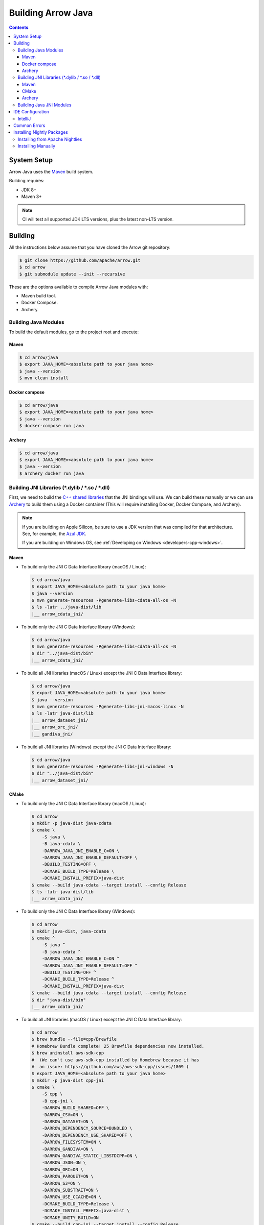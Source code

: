 .. Licensed to the Apache Software Foundation (ASF) under one
.. or more contributor license agreements.  See the NOTICE file
.. distributed with this work for additional information
.. regarding copyright ownership.  The ASF licenses this file
.. to you under the Apache License, Version 2.0 (the
.. "License"); you may not use this file except in compliance
.. with the License.  You may obtain a copy of the License at

..   http://www.apache.org/licenses/LICENSE-2.0

.. Unless required by applicable law or agreed to in writing,
.. software distributed under the License is distributed on an
.. "AS IS" BASIS, WITHOUT WARRANTIES OR CONDITIONS OF ANY
.. KIND, either express or implied.  See the License for the
.. specific language governing permissions and limitations
.. under the License.

.. highlight:: console

.. _building-arrow-java:

===================
Building Arrow Java
===================

.. contents::

System Setup
============

Arrow Java uses the `Maven <https://maven.apache.org/>`_ build system.

Building requires:

* JDK 8+
* Maven 3+

.. note::
    CI will test all supported JDK LTS versions, plus the latest non-LTS version.

Building
========

All the instructions below assume that you have cloned the Arrow git
repository:

.. code-block::

    $ git clone https://github.com/apache/arrow.git
    $ cd arrow
    $ git submodule update --init --recursive

These are the options available to compile Arrow Java modules with:

* Maven build tool.
* Docker Compose.
* Archery.

Building Java Modules
---------------------

To build the default modules, go to the project root and execute:

Maven
~~~~~

.. code-block::

    $ cd arrow/java
    $ export JAVA_HOME=<absolute path to your java home>
    $ java --version
    $ mvn clean install

Docker compose
~~~~~~~~~~~~~~

.. code-block::

    $ cd arrow/java
    $ export JAVA_HOME=<absolute path to your java home>
    $ java --version
    $ docker-compose run java

Archery
~~~~~~~

.. code-block::

    $ cd arrow/java
    $ export JAVA_HOME=<absolute path to your java home>
    $ java --version
    $ archery docker run java

Building JNI Libraries (\*.dylib / \*.so / \*.dll)
--------------------------------------------------

First, we need to build the `C++ shared libraries`_ that the JNI bindings will use.
We can build these manually or we can use `Archery`_ to build them using a Docker container
(This will require installing Docker, Docker Compose, and Archery).

.. note::
   If you are building on Apple Silicon, be sure to use a JDK version that was compiled
   for that architecture. See, for example, the `Azul JDK <https://www.azul.com/downloads/?os=macos&architecture=arm-64-bit&package=jdk>`_.

   If you are building on Windows OS, see :ref:`Developing on Windows <developers-cpp-windows>`.

Maven
~~~~~

- To build only the JNI C Data Interface library (macOS / Linux):

  .. code-block:: text

      $ cd arrow/java
      $ export JAVA_HOME=<absolute path to your java home>
      $ java --version
      $ mvn generate-resources -Pgenerate-libs-cdata-all-os -N
      $ ls -latr ../java-dist/lib
      |__ arrow_cdata_jni/

- To build only the JNI C Data Interface library (Windows):

  .. code-block::

      $ cd arrow/java
      $ mvn generate-resources -Pgenerate-libs-cdata-all-os -N
      $ dir "../java-dist/bin"
      |__ arrow_cdata_jni/

- To build all JNI libraries (macOS / Linux) except the JNI C Data Interface library:

  .. code-block:: text

      $ cd arrow/java
      $ export JAVA_HOME=<absolute path to your java home>
      $ java --version
      $ mvn generate-resources -Pgenerate-libs-jni-macos-linux -N
      $ ls -latr java-dist/lib
      |__ arrow_dataset_jni/
      |__ arrow_orc_jni/
      |__ gandiva_jni/

- To build all JNI libraries (Windows) except the JNI C Data Interface library:

  .. code-block::

      $ cd arrow/java
      $ mvn generate-resources -Pgenerate-libs-jni-windows -N
      $ dir "../java-dist/bin"
      |__ arrow_dataset_jni/

CMake
~~~~~

- To build only the JNI C Data Interface library (macOS / Linux):

  .. code-block:: text

      $ cd arrow
      $ mkdir -p java-dist java-cdata
      $ cmake \
          -S java \
          -B java-cdata \
          -DARROW_JAVA_JNI_ENABLE_C=ON \
          -DARROW_JAVA_JNI_ENABLE_DEFAULT=OFF \
          -DBUILD_TESTING=OFF \
          -DCMAKE_BUILD_TYPE=Release \
          -DCMAKE_INSTALL_PREFIX=java-dist
      $ cmake --build java-cdata --target install --config Release
      $ ls -latr java-dist/lib
      |__ arrow_cdata_jni/

- To build only the JNI C Data Interface library (Windows):

  .. code-block::

      $ cd arrow
      $ mkdir java-dist, java-cdata
      $ cmake ^
          -S java ^
          -B java-cdata ^
          -DARROW_JAVA_JNI_ENABLE_C=ON ^
          -DARROW_JAVA_JNI_ENABLE_DEFAULT=OFF ^
          -DBUILD_TESTING=OFF ^
          -DCMAKE_BUILD_TYPE=Release ^
          -DCMAKE_INSTALL_PREFIX=java-dist
      $ cmake --build java-cdata --target install --config Release
      $ dir "java-dist/bin"
      |__ arrow_cdata_jni/

- To build all JNI libraries (macOS / Linux) except the JNI C Data Interface library:

  .. code-block::

      $ cd arrow
      $ brew bundle --file=cpp/Brewfile
      # Homebrew Bundle complete! 25 Brewfile dependencies now installed.
      $ brew uninstall aws-sdk-cpp
      #  (We can't use aws-sdk-cpp installed by Homebrew because it has
      #  an issue: https://github.com/aws/aws-sdk-cpp/issues/1809 )
      $ export JAVA_HOME=<absolute path to your java home>
      $ mkdir -p java-dist cpp-jni
      $ cmake \
          -S cpp \
          -B cpp-jni \
          -DARROW_BUILD_SHARED=OFF \
          -DARROW_CSV=ON \
          -DARROW_DATASET=ON \
          -DARROW_DEPENDENCY_SOURCE=BUNDLED \
          -DARROW_DEPENDENCY_USE_SHARED=OFF \
          -DARROW_FILESYSTEM=ON \
          -DARROW_GANDIVA=ON \
          -DARROW_GANDIVA_STATIC_LIBSTDCPP=ON \
          -DARROW_JSON=ON \
          -DARROW_ORC=ON \
          -DARROW_PARQUET=ON \
          -DARROW_S3=ON \
          -DARROW_SUBSTRAIT=ON \
          -DARROW_USE_CCACHE=ON \
          -DCMAKE_BUILD_TYPE=Release \
          -DCMAKE_INSTALL_PREFIX=java-dist \
          -DCMAKE_UNITY_BUILD=ON
      $ cmake --build cpp-jni --target install --config Release
      $ cmake \
          -S java \
          -B java-jni \
          -DARROW_JAVA_JNI_ENABLE_C=OFF \
          -DARROW_JAVA_JNI_ENABLE_DEFAULT=ON \
          -DBUILD_TESTING=OFF \
          -DCMAKE_BUILD_TYPE=Release \
          -DCMAKE_INSTALL_PREFIX=java-dist \
          -DCMAKE_PREFIX_PATH=$PWD/java-dist \
          -DProtobuf_ROOT=$PWD/../cpp-jni/protobuf_ep-install \
          -DProtobuf_USE_STATIC_LIBS=ON
      $ cmake --build java-jni --target install --config Release
      $ ls -latr java-dist/lib/
      |__ arrow_dataset_jni/
      |__ arrow_orc_jni/
      |__ gandiva_jni/

- To build all JNI libraries (Windows) except the JNI C Data Interface library:

  .. code-block::

      $ cd arrow
      $ mkdir java-dist, cpp-jni
      $ cmake ^
          -S cpp ^
          -B cpp-jni ^
          -DARROW_BUILD_SHARED=OFF ^
          -DARROW_CSV=ON ^
          -DARROW_DATASET=ON ^
          -DARROW_DEPENDENCY_USE_SHARED=OFF ^
          -DARROW_FILESYSTEM=ON ^
          -DARROW_GANDIVA=OFF ^
          -DARROW_JSON=ON ^
          -DARROW_ORC=ON ^
          -DARROW_PARQUET=ON ^
          -DARROW_S3=ON ^
          -DARROW_SUBSTRAIT=ON ^
          -DARROW_USE_CCACHE=ON ^
          -DARROW_WITH_BROTLI=ON ^
          -DARROW_WITH_LZ4=ON ^
          -DARROW_WITH_SNAPPY=ON ^
          -DARROW_WITH_ZLIB=ON ^
          -DARROW_WITH_ZSTD=ON ^
          -DCMAKE_BUILD_TYPE=Release ^
          -DCMAKE_INSTALL_PREFIX=java-dist ^
          -DCMAKE_UNITY_BUILD=ON ^
          -GNinja
      $ cd cpp-jni
      $ ninja install
      $ cd ../
      $ cmake ^
          -S java ^
          -B java-jni ^
          -DARROW_JAVA_JNI_ENABLE_C=OFF ^
          -DARROW_JAVA_JNI_ENABLE_DATASET=ON ^
          -DARROW_JAVA_JNI_ENABLE_DEFAULT=ON ^
          -DARROW_JAVA_JNI_ENABLE_GANDIVA=OFF ^
          -DARROW_JAVA_JNI_ENABLE_ORC=ON ^
          -DBUILD_TESTING=OFF ^
          -DCMAKE_BUILD_TYPE=Release ^
          -DCMAKE_INSTALL_PREFIX=java-dist ^
          -DCMAKE_PREFIX_PATH=$PWD/java-dist
      $ cmake --build java-jni --target install --config Release
      $ dir "java-dist/bin"
      |__ arrow_orc_jni/
      |__ arrow_dataset_jni/

Archery
~~~~~~~

.. code-block:: text

    $ cd arrow
    $ archery docker run java-jni-manylinux-2014
    $ ls -latr java-dist
    |__ arrow_cdata_jni/
    |__ arrow_dataset_jni/
    |__ arrow_orc_jni/
    |__ gandiva_jni/

Building Java JNI Modules
-------------------------

- To compile the JNI bindings, use the ``arrow-c-data`` Maven profile:

  .. code-block::

      $ cd arrow/java
      $ mvn -Darrow.c.jni.dist.dir=<absolute path to your arrow folder>/java-dist/lib -Parrow-c-data clean install

- To compile the JNI bindings for ORC / Gandiva / Dataset, use the ``arrow-jni`` Maven profile:

  .. code-block::

      $ cd arrow/java
      $ mvn \
          -Darrow.cpp.build.dir=<absolute path to your arrow folder>/java-dist/lib/ \
          -Darrow.c.jni.dist.dir=<absolute path to your arrow folder>/java-dist/lib/ \
          -Parrow-jni clean install

IDE Configuration
=================

IntelliJ
--------

To start working on Arrow in IntelliJ: build the project once from the command
line using ``mvn clean install``. Then open the ``java/`` subdirectory of the
Arrow repository, and update the following settings:

* In the Files tool window, find the path ``vector/target/generated-sources``,
  right click the directory, and select Mark Directory as > Generated Sources
  Root. There is no need to mark other generated sources directories, as only
  the ``vector`` module generates sources.
* For JDK 8, disable the ``error-prone`` profile to build the project successfully.
* For JDK 11, due to an `IntelliJ bug
  <https://youtrack.jetbrains.com/issue/IDEA-201168>`__, you must go into
  Settings > Build, Execution, Deployment > Compiler > Java Compiler and disable
  "Use '--release' option for cross-compilation (Java 9 and later)". Otherwise
  you will get an error like "package sun.misc does not exist".
* You may want to disable error-prone entirely if it gives spurious
  warnings (disable both error-prone profiles in the Maven tool window
  and "Reload All Maven Projects").
* If using IntelliJ's Maven integration to build, you may need to change
  ``<fork>`` to ``false`` in the pom.xml files due to an `IntelliJ bug
  <https://youtrack.jetbrains.com/issue/IDEA-278903>`__.
* To enable debugging JNI-based modules like ``dataset``,
  activate specific profiles in the Maven tab under "Profiles".
  Ensure the profiles ``arrow-c-data``, ``arrow-jni``, ``generate-libs-cdata-all-os``,
  ``generate-libs-jni-macos-linux``, and ``jdk11+`` are enabled, so that the
  IDE can build them and enable debugging.

You may not need to update all of these settings if you build/test with the
IntelliJ Maven integration instead of with IntelliJ directly.

Common Errors
=============

* When working with the JNI code: if the C++ build cannot find dependencies, with errors like these:

  .. code-block::

     Could NOT find Boost (missing: Boost_INCLUDE_DIR system filesystem)
     Could NOT find Lz4 (missing: LZ4_LIB)
     Could NOT find zstd (missing: ZSTD_LIB)

  Specify that the dependencies should be downloaded at build time (more details at `Dependency Resolution`_):

  .. code-block::

     -Dre2_SOURCE=BUNDLED \
     -DBoost_SOURCE=BUNDLED \
     -Dutf8proc_SOURCE=BUNDLED \
     -DSnappy_SOURCE=BUNDLED \
     -DORC_SOURCE=BUNDLED \
     -DZLIB_SOURCE=BUNDLED

.. _Archery: https://github.com/apache/arrow/blob/main/dev/archery/README.md
.. _Dependency Resolution: https://arrow.apache.org/docs/developers/cpp/building.html#individual-dependency-resolution
.. _C++ shared libraries: https://arrow.apache.org/docs/cpp/build_system.html


Installing Nightly Packages
===========================

.. warning::
    These packages are not official releases. Use them at your own risk.

Arrow nightly builds are posted on the mailing list at `builds@arrow.apache.org`_.
The artifacts are uploaded to GitHub. For example, for 2022/07/30, they can be found at `GitHub Nightly`_.


Installing from Apache Nightlies
--------------------------------
1. Look up the nightly version number for the Arrow libraries used.

   For example, for ``arrow-memory``, visit  https://nightlies.apache.org/arrow/java/org/apache/arrow/arrow-memory/ and see what versions are available (e.g. 9.0.0.dev501).
2. Add Apache Nightlies Repository to the Maven/Gradle project.

   .. code-block:: xml

      <properties>
         <arrow.version>9.0.0.dev501</arrow.version>
      </properties>
      ...
      <repositories>
         <repository>
               <id>arrow-apache-nightlies</id>
               <url>https://nightlies.apache.org/arrow/java</url>
         </repository>
      </repositories>
      ...
      <dependencies>
         <dependency>
               <groupId>org.apache.arrow</groupId>
               <artifactId>arrow-vector</artifactId>
               <version>${arrow.version}</version>
         </dependency>
      </dependencies>
      ...

Installing Manually
-------------------

1. Decide nightly packages repository to use, for example: https://github.com/ursacomputing/crossbow/releases/tag/nightly-packaging-2022-07-30-0-github-java-jars
2. Add packages to your pom.xml, for example: flight-core (it depends on: arrow-format, arrow-vector, arrow-memory-core and arrow-memory-netty).

   .. code-block:: xml

      <properties>
         <maven.compiler.source>8</maven.compiler.source>
         <maven.compiler.target>8</maven.compiler.target>
         <arrow.version>9.0.0.dev501</arrow.version>
      </properties>

      <dependencies>
         <dependency>
               <groupId>org.apache.arrow</groupId>
               <artifactId>flight-core</artifactId>
               <version>${arrow.version}</version>
         </dependency>
      </dependencies>

3. Download the necessary pom and jar files to a temporary directory:

   .. code-block:: shell

      $ mkdir nightly-packaging-2022-07-30-0-github-java-jars
      $ cd nightly-packaging-2022-07-30-0-github-java-jars
      $ wget https://github.com/ursacomputing/crossbow/releases/download/nightly-packaging-2022-07-30-0-github-java-jars/arrow-java-root-9.0.0.dev501.pom
      $ wget https://github.com/ursacomputing/crossbow/releases/download/nightly-packaging-2022-07-30-0-github-java-jars/arrow-format-9.0.0.dev501.pom
      $ wget https://github.com/ursacomputing/crossbow/releases/download/nightly-packaging-2022-07-30-0-github-java-jars/arrow-format-9.0.0.dev501.jar
      $ wget https://github.com/ursacomputing/crossbow/releases/download/nightly-packaging-2022-07-30-0-github-java-jars/arrow-vector-9.0.0.dev501.pom
      $ wget https://github.com/ursacomputing/crossbow/releases/download/nightly-packaging-2022-07-30-0-github-java-jars/arrow-vector-9.0.0.dev501.jar
      $ wget https://github.com/ursacomputing/crossbow/releases/download/nightly-packaging-2022-07-30-0-github-java-jars/arrow-memory-9.0.0.dev501.pom
      $ wget https://github.com/ursacomputing/crossbow/releases/download/nightly-packaging-2022-07-30-0-github-java-jars/arrow-memory-core-9.0.0.dev501.pom
      $ wget https://github.com/ursacomputing/crossbow/releases/download/nightly-packaging-2022-07-30-0-github-java-jars/arrow-memory-netty-9.0.0.dev501.pom
      $ wget https://github.com/ursacomputing/crossbow/releases/download/nightly-packaging-2022-07-30-0-github-java-jars/arrow-memory-core-9.0.0.dev501.jar
      $ wget https://github.com/ursacomputing/crossbow/releases/download/nightly-packaging-2022-07-30-0-github-java-jars/arrow-memory-netty-9.0.0.dev501.jar
      $ wget https://github.com/ursacomputing/crossbow/releases/download/nightly-packaging-2022-07-30-0-github-java-jars/arrow-flight-9.0.0.dev501.pom
      $ wget https://github.com/ursacomputing/crossbow/releases/download/nightly-packaging-2022-07-30-0-github-java-jars/flight-core-9.0.0.dev501.pom
      $ wget https://github.com/ursacomputing/crossbow/releases/download/nightly-packaging-2022-07-30-0-github-java-jars/flight-core-9.0.0.dev501.jar
      $ tree
      .
      ├── arrow-flight-9.0.0.dev501.pom
      ├── arrow-format-9.0.0.dev501.jar
      ├── arrow-format-9.0.0.dev501.pom
      ├── arrow-java-root-9.0.0.dev501.pom
      ├── arrow-memory-9.0.0.dev501.pom
      ├── arrow-memory-core-9.0.0.dev501.jar
      ├── arrow-memory-core-9.0.0.dev501.pom
      ├── arrow-memory-netty-9.0.0.dev501.jar
      ├── arrow-memory-netty-9.0.0.dev501.pom
      ├── arrow-vector-9.0.0.dev501.jar
      ├── arrow-vector-9.0.0.dev501.pom
      ├── flight-core-9.0.0.dev501.jar
      └── flight-core-9.0.0.dev501.pom

4. Install the artifacts to the local Maven repository with ``mvn install:install-file``:

   .. code-block:: shell

      $ mvn install:install-file -Dfile="$(pwd)/arrow-java-root-9.0.0.dev501.pom" -DgroupId=org.apache.arrow -DartifactId=arrow-java-root -Dversion=9.0.0.dev501 -Dpackaging=pom
      $ mvn install:install-file -Dfile="$(pwd)/arrow-format-9.0.0.dev501.pom" -DgroupId=org.apache.arrow -DartifactId=arrow-format -Dversion=9.0.0.dev501 -Dpackaging=pom
      $ mvn install:install-file -Dfile="$(pwd)/arrow-format-9.0.0.dev501.jar" -DgroupId=org.apache.arrow -DartifactId=arrow-format -Dversion=9.0.0.dev501 -Dpackaging=jar
      $ mvn install:install-file -Dfile="$(pwd)/arrow-vector-9.0.0.dev501.pom" -DgroupId=org.apache.arrow -DartifactId=arrow-vector -Dversion=9.0.0.dev501 -Dpackaging=pom
      $ mvn install:install-file -Dfile="$(pwd)/arrow-vector-9.0.0.dev501.jar" -DgroupId=org.apache.arrow -DartifactId=arrow-vector -Dversion=9.0.0.dev501 -Dpackaging=jar
      $ mvn install:install-file -Dfile="$(pwd)/arrow-memory-9.0.0.dev501.pom" -DgroupId=org.apache.arrow -DartifactId=arrow-memory -Dversion=9.0.0.dev501 -Dpackaging=pom
      $ mvn install:install-file -Dfile="$(pwd)/arrow-memory-core-9.0.0.dev501.pom" -DgroupId=org.apache.arrow -DartifactId=arrow-memory-core -Dversion=9.0.0.dev501 -Dpackaging=pom
      $ mvn install:install-file -Dfile="$(pwd)/arrow-memory-netty-9.0.0.dev501.pom" -DgroupId=org.apache.arrow -DartifactId=arrow-memory-netty -Dversion=9.0.0.dev501 -Dpackaging=pom
      $ mvn install:install-file -Dfile="$(pwd)/arrow-memory-core-9.0.0.dev501.jar" -DgroupId=org.apache.arrow -DartifactId=arrow-memory-core -Dversion=9.0.0.dev501 -Dpackaging=jar
      $ mvn install:install-file -Dfile="$(pwd)/arrow-memory-netty-9.0.0.dev501.jar" -DgroupId=org.apache.arrow -DartifactId=arrow-memory-netty -Dversion=9.0.0.dev501 -Dpackaging=jar
      $ mvn install:install-file -Dfile="$(pwd)/arrow-flight-9.0.0.dev501.pom" -DgroupId=org.apache.arrow -DartifactId=arrow-flight -Dversion=9.0.0.dev501 -Dpackaging=pom
      $ mvn install:install-file -Dfile="$(pwd)/flight-core-9.0.0.dev501.pom" -DgroupId=org.apache.arrow -DartifactId=flight-core -Dversion=9.0.0.dev501 -Dpackaging=pom
      $ mvn install:install-file -Dfile="$(pwd)/flight-core-9.0.0.dev501.jar" -DgroupId=org.apache.arrow -DartifactId=flight-core -Dversion=9.0.0.dev501 -Dpackaging=jar

5. Validate that the packages were installed:

   .. code-block:: shell

      $ tree ~/.m2/repository/org/apache/arrow
      .
      ├── arrow-flight
      │   ├── 9.0.0.dev501
      │   │   └── arrow-flight-9.0.0.dev501.pom
      ├── arrow-format
      │   ├── 9.0.0.dev501
      │   │   ├── arrow-format-9.0.0.dev501.jar
      │   │   └── arrow-format-9.0.0.dev501.pom
      ├── arrow-java-root
      │   ├── 9.0.0.dev501
      │   │   └── arrow-java-root-9.0.0.dev501.pom
      ├── arrow-memory
      │   ├── 9.0.0.dev501
      │   │   └── arrow-memory-9.0.0.dev501.pom
      ├── arrow-memory-core
      │   ├── 9.0.0.dev501
      │   │   ├── arrow-memory-core-9.0.0.dev501.jar
      │   │   └── arrow-memory-core-9.0.0.dev501.pom
      ├── arrow-memory-netty
      │   ├── 9.0.0.dev501
      │   │   ├── arrow-memory-netty-9.0.0.dev501.jar
      │   │   └── arrow-memory-netty-9.0.0.dev501.pom
      ├── arrow-vector
      │   ├── 9.0.0.dev501
      │   │   ├── _remote.repositories
      │   │   ├── arrow-vector-9.0.0.dev501.jar
      │   │   └── arrow-vector-9.0.0.dev501.pom
      └── flight-core
         ├── 9.0.0.dev501
         │   ├── flight-core-9.0.0.dev501.jar
         │   └── flight-core-9.0.0.dev501.pom

6. Compile your project like usual with ``mvn clean install``.

.. _builds@arrow.apache.org: https://lists.apache.org/list.html?builds@arrow.apache.org
.. _GitHub Nightly: https://github.com/ursacomputing/crossbow/releases/tag/nightly-packaging-2022-07-30-0-github-java-jars
